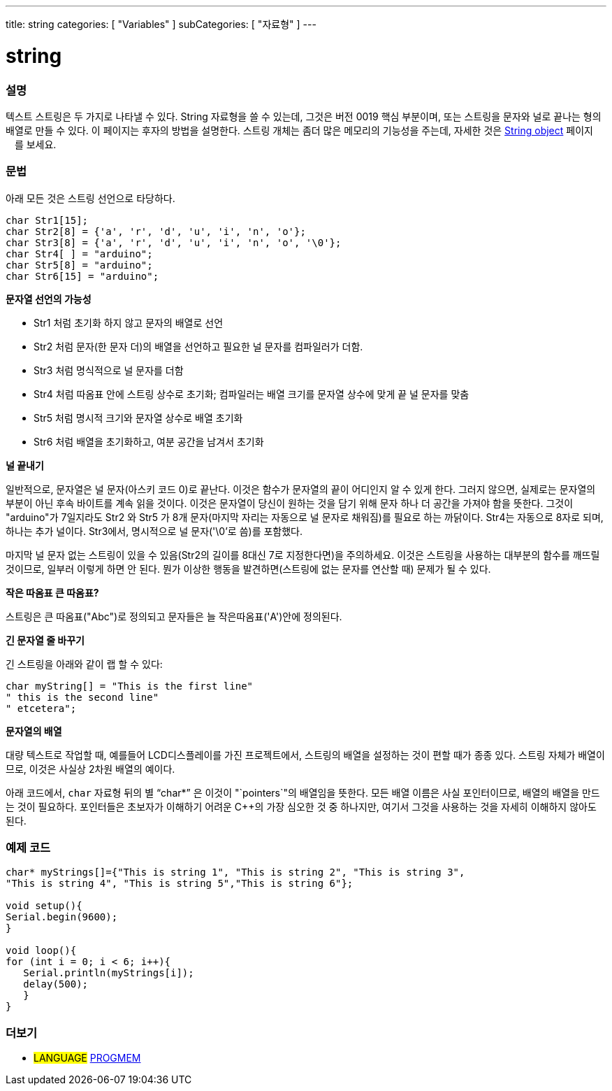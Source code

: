 ---
title: string
categories: [ "Variables" ]
subCategories: [ "자료형" ]
---





= string


// OVERVIEW SECTION STARTS
[#overview]
--

[float]
=== 설명
텍스트 스트링은 두 가지로 나타낼 수 있다.
String 자료형을 쓸 수 있는데, 그것은 버전 0019 핵심 부분이며, 또는 스트링을 문자와 널로 끝나는 형의 배열로 만들 수 있다. 이 페이지는 후자의 방법을 설명한다.
스트링 개체는 좀더 많은 메모리의 기능성을 주는데, 자세한 것은 link:../stringobject[String object] 페이지ᅟ를 보세요.
[%hardbreaks]

[float]
=== 문법
아래 모든 것은 스트링 선언으로 타당하다.

`char Str1[15];` +
`char Str2[8] = {'a', 'r', 'd', 'u', 'i', 'n', 'o'};` +
`char Str3[8] = {'a', 'r', 'd', 'u', 'i', 'n', 'o', '\0'};` +
`char Str4[ ] = "arduino";` +
`char Str5[8] = "arduino";` +
`char Str6[15] = "arduino";`

*문자열 선언의 가능성*

* Str1 처럼 초기화 하지 않고 문자의 배열로 선언
* Str2 처럼 문자(한 문자 더)의 배열을 선언하고 필요한 널 문자를 컴파일러가 더함.
* Str3 처럼 명식적으로 널 문자를 더함
* Str4 처럼 따옴표 안에 스트링 상수로 초기화; 컴파일러는 배열 크기를 문자열 상수에 맞게 끝 널 문자를 맞춤
* Str5 처럼 명시적 크기와 문자열 상수로 배열 초기화
* Str6 처럼 배열을 초기화하고, 여분 공간을 남겨서 초기화

*널 끝내기*

일반적으로, 문자열은 널 문자(아스키 코드 0)로 끝난다. 이것은 함수가 문자열의 끝이 어디인지 알 수 있게 한다. 그러지 않으면, 실제로는 문자열의 부분이 아닌 후속 바이트를 계속 읽을 것이다.
이것은 문자열이 당신이 원하는 것을 담기 위해 문자 하나 더 공간을 가져야 함을 뜻한다. 그것이 "arduino"가 7일지라도 Str2 와 Str5 가 8개 문자(마지막 자리는 자동으로 널 문자로 채워짐)를 필요로 하는 까닭이다. Str4는 자동으로 8자로 되며, 하나는 추가 널이다. Str3에서, 명시적으로 널 문자('\0'로 씀)를 포함했다.

마지막 널 문자 없는 스트링이 있을 수 있음(Str2의 길이를 8대신 7로 지정한다면)을 주의하세요. 이것은 스트링을 사용하는 대부분의 함수를 깨뜨릴 것이므로, 일부러 이렇게 하면 안 된다. 뭔가 이상한 행동을 발견하면(스트링에 없는 문자를 연산할 때) 문제가 될 수 있다.

*작은 따옴표 큰 따옴표?*

스트링은 큰 따옴표("Abc")로 정의되고 문자들은 늘 작은따옴표('A')안에 정의된다.

*긴 문자열 줄 바꾸기*

긴 스트링을 아래와 같이 랩 할 수 있다:

[source,arduino]
----
char myString[] = "This is the first line"
" this is the second line"
" etcetera";
----

*문자열의 배열*

대량 텍스트로 작업할 때, 예를들어 LCD디스플레이를 가진 프로젝트에서, 스트링의 배열을 설정하는 것이 편할 때가 종종 있다. 스트링 자체가 배열이므로, 이것은 사실상 2차원 배열의 예이다.

아래 코드에서, `char` 자료형 뒤의 별 "`char*`" 은 이것이 "`pointers`"의 배열임을 뜻한다. 모든 배열 이름은 사실 포인터이므로, 배열의 배열을 만드는 것이 필요하다. 포인터들은 초보자가 이해하기 어려운 C++의 가장 심오한 것 중 하나지만, 여기서 그것을 사용하는 것을 자세히 이해하지 않아도 된다.

--
// OVERVIEW SECTION ENDS




// HOW TO USE SECTION STARTS
[#howtouse]
--

[float]
=== 예제 코드
// Describe what the example code is all about and add relevant code


[source,arduino]
----
char* myStrings[]={"This is string 1", "This is string 2", "This is string 3",
"This is string 4", "This is string 5","This is string 6"};

void setup(){
Serial.begin(9600);
}

void loop(){
for (int i = 0; i < 6; i++){
   Serial.println(myStrings[i]);
   delay(500);
   }
}
----


--
// HOW TO USE SECTION ENDS

// SEE ALSO SECTION STARTS
[#see_also]
--

[float]
=== 더보기

[role="language"]
* #LANGUAGE# link:../../utilities/progmem[PROGMEM]

--
// SEE ALSO SECTION ENDS
